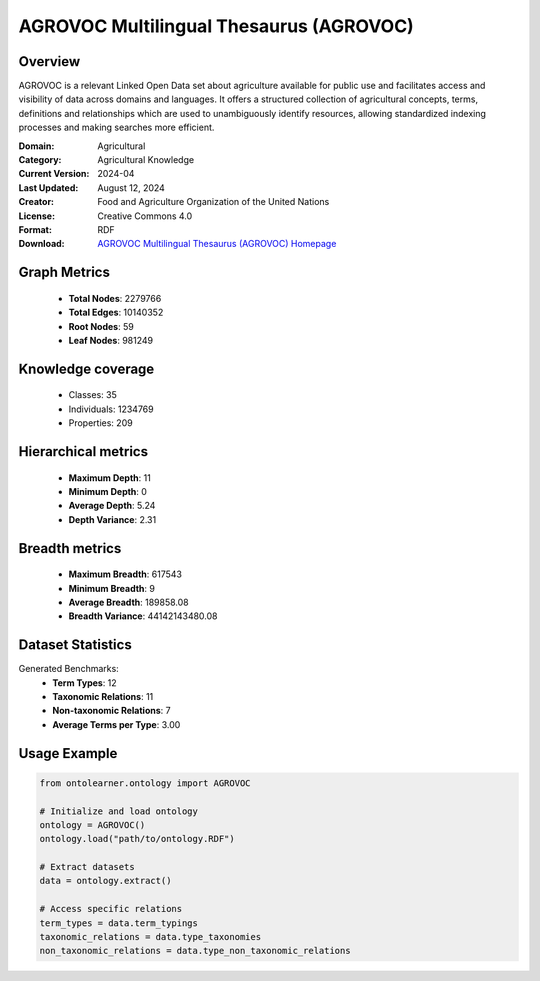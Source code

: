 AGROVOC Multilingual Thesaurus (AGROVOC)
========================================================================================================================

Overview
--------
AGROVOC is a relevant Linked Open Data set about agriculture available for public use and facilitates
access and visibility of data across domains and languages. It offers a structured collection of agricultural concepts,
terms, definitions and relationships which are used to unambiguously identify resources, allowing standardized
indexing processes and making searches more efficient.

:Domain: Agricultural
:Category: Agricultural Knowledge
:Current Version: 2024-04
:Last Updated: August 12, 2024
:Creator: Food and Agriculture Organization of the United Nations
:License: Creative Commons 4.0
:Format: RDF
:Download: `AGROVOC Multilingual Thesaurus (AGROVOC) Homepage <https://agroportal.lirmm.fr/ontologies/AGROVOC>`_

Graph Metrics
-------------
    - **Total Nodes**: 2279766
    - **Total Edges**: 10140352
    - **Root Nodes**: 59
    - **Leaf Nodes**: 981249

Knowledge coverage
------------------
    - Classes: 35
    - Individuals: 1234769
    - Properties: 209

Hierarchical metrics
--------------------
    - **Maximum Depth**: 11
    - **Minimum Depth**: 0
    - **Average Depth**: 5.24
    - **Depth Variance**: 2.31

Breadth metrics
------------------
    - **Maximum Breadth**: 617543
    - **Minimum Breadth**: 9
    - **Average Breadth**: 189858.08
    - **Breadth Variance**: 44142143480.08

Dataset Statistics
------------------
Generated Benchmarks:
    - **Term Types**: 12
    - **Taxonomic Relations**: 11
    - **Non-taxonomic Relations**: 7
    - **Average Terms per Type**: 3.00

Usage Example
-------------
.. code-block:: python

    from ontolearner.ontology import AGROVOC

    # Initialize and load ontology
    ontology = AGROVOC()
    ontology.load("path/to/ontology.RDF")

    # Extract datasets
    data = ontology.extract()

    # Access specific relations
    term_types = data.term_typings
    taxonomic_relations = data.type_taxonomies
    non_taxonomic_relations = data.type_non_taxonomic_relations
